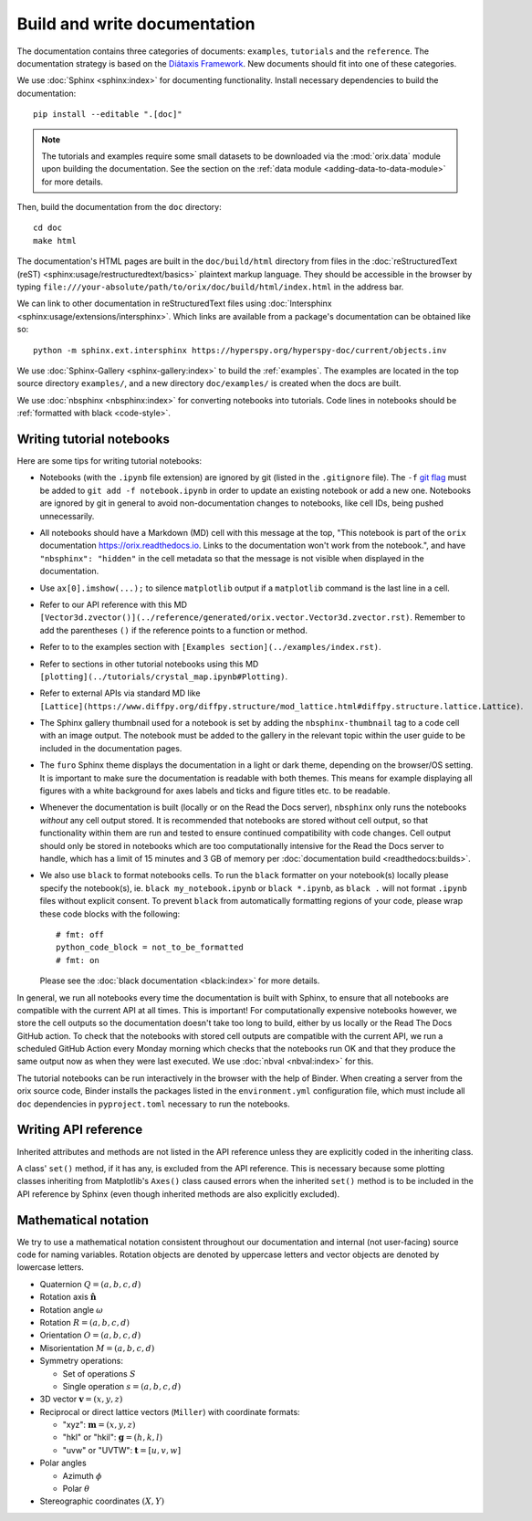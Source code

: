 Build and write documentation
=============================

The documentation contains three categories of documents: ``examples``, ``tutorials``
and the ``reference``.
The documentation strategy is based on the
`Diátaxis Framework <https://diataxis.fr/>`__.
New documents should fit into one of these categories.

We use :doc:`Sphinx <sphinx:index>` for documenting functionality.
Install necessary dependencies to build the documentation::

    pip install --editable ".[doc]"

.. note::

    The tutorials and examples require some small datasets to be downloaded via the
    :mod:`orix.data` module upon building the documentation.
    See the section on the :ref:`data module <adding-data-to-data-module>` for more
    details.

Then, build the documentation from the ``doc`` directory::

    cd doc
    make html

The documentation's HTML pages are built in the ``doc/build/html`` directory from files
in the :doc:`reStructuredText (reST) <sphinx:usage/restructuredtext/basics>` plaintext
markup language.
They should be accessible in the browser by typing
``file:///your-absolute/path/to/orix/doc/build/html/index.html`` in the address bar.

We can link to other documentation in reStructuredText files using
:doc:`Intersphinx <sphinx:usage/extensions/intersphinx>`.
Which links are available from a package's documentation can be obtained like so::

    python -m sphinx.ext.intersphinx https://hyperspy.org/hyperspy-doc/current/objects.inv

We use :doc:`Sphinx-Gallery <sphinx-gallery:index>` to build the :ref:`examples`.
The examples are located in the top source directory ``examples/``, and a new directory
``doc/examples/`` is created when the docs are built.

We use :doc:`nbsphinx <nbsphinx:index>` for converting notebooks into tutorials.
Code lines in notebooks should be :ref:`formatted with black <code-style>`.

Writing tutorial notebooks
--------------------------

Here are some tips for writing tutorial notebooks:

- Notebooks (with the ``.ipynb`` file extension) are ignored by git (listed in the
  ``.gitignore`` file). The ``-f`` `git flag
  <https://git-scm.com/docs/git-add#Documentation/git-add.txt--f>`_ must be added to
  ``git add -f notebook.ipynb`` in order to update an existing notebook or add a new
  one. Notebooks are ignored by git in general to avoid non-documentation changes to
  notebooks, like cell IDs, being pushed unnecessarily.
- All notebooks should have a Markdown (MD) cell with this message at the top,
  "This notebook is part of the ``orix`` documentation https://orix.readthedocs.io.
  Links to the documentation won't work from the notebook.", and have
  ``"nbsphinx": "hidden"`` in the cell metadata so that the message is not visible when
  displayed in the documentation.
- Use ``ax[0].imshow(...);`` to silence ``matplotlib`` output if a ``matplotlib``
  command is the last line in a cell.
- Refer to our API reference with this MD
  ``[Vector3d.zvector()](../reference/generated/orix.vector.Vector3d.zvector.rst)``.
  Remember to add the parentheses ``()`` if the reference points to a function or
  method.
- Refer to to the examples section with ``[Examples section](../examples/index.rst)``.
- Refer to sections in other tutorial notebooks using this MD
  ``[plotting](../tutorials/crystal_map.ipynb#Plotting)``.
- Refer to external APIs via standard MD like
  ``[Lattice](https://www.diffpy.org/diffpy.structure/mod_lattice.html#diffpy.structure.lattice.Lattice)``.
- The Sphinx gallery thumbnail used for a notebook is set by adding the
  ``nbsphinx-thumbnail`` tag to a code cell with an image output. The notebook must be
  added to the gallery in the relevant topic within the user guide to be included in the
  documentation pages.
- The ``furo`` Sphinx theme displays the documentation in a light or dark theme,
  depending on the browser/OS setting. It is important to make sure the documentation is
  readable with both themes. This means for example displaying all figures with a white
  background for axes labels and ticks and figure titles etc. to be readable.
- Whenever the documentation is built (locally or on the Read the Docs server),
  ``nbsphinx`` only runs the notebooks *without* any cell output stored. It is
  recommended that notebooks are stored without cell output, so that functionality
  within them are run and tested to ensure continued compatibility with code changes.
  Cell output should only be stored in notebooks which are too computationally intensive
  for the Read the Docs server to handle, which has a limit of 15 minutes and 3 GB of
  memory per :doc:`documentation build <readthedocs:builds>`.
- We also use ``black`` to format notebooks cells. To run the ``black`` formatter on
  your notebook(s) locally please specify the notebook(s), ie.
  ``black my_notebook.ipynb`` or ``black *.ipynb``, as ``black .`` will not format
  ``.ipynb`` files without explicit consent. To prevent ``black`` from automatically
  formatting regions of your code, please wrap these code blocks with the following::

      # fmt: off
      python_code_block = not_to_be_formatted
      # fmt: on

  Please see the :doc:`black documentation <black:index>` for more details.

In general, we run all notebooks every time the documentation is built with Sphinx, to
ensure that all notebooks are compatible with the current API at all times.
This is important!
For computationally expensive notebooks however, we store the cell outputs so the
documentation doesn't take too long to build, either by us locally or the Read The Docs
GitHub action.
To check that the notebooks with stored cell outputs are compatible with the current
API, we run a scheduled GitHub Action every Monday morning which checks that the
notebooks run OK and that they produce the same output now as when they were last
executed.
We use :doc:`nbval <nbval:index>` for this.

The tutorial notebooks can be run interactively in the browser with the help of Binder.
When creating a server from the orix source code, Binder installs the packages listed in
the ``environment.yml`` configuration file, which must include all ``doc`` dependencies
in ``pyproject.toml`` necessary to run the notebooks.

Writing API reference
---------------------

Inherited attributes and methods are not listed in the API reference unless they are
explicitly coded in the inheriting class.

A class' ``set()`` method, if it has any, is excluded from the API reference.
This is necessary because some plotting classes inheriting from Matplotlib's ``Axes()``
class caused errors when the inherited ``set()`` method is to be included in the API
reference by Sphinx (even though inherited methods are also explicitly excluded).

.. _mathematical_notation:

Mathematical notation
---------------------

We try to use a mathematical notation consistent throughout our documentation and
internal (not user-facing) source code for naming variables.
Rotation objects are denoted by uppercase letters and vector objects are denoted by
lowercase letters.

* Quaternion :math:`Q = (a, b, c, d)`
* Rotation axis :math:`\hat{\mathbf{n}}`
* Rotation angle :math:`\omega`
* Rotation :math:`R = (a, b, c, d)`
* Orientation :math:`O = (a, b, c, d)`
* Misorientation :math:`M = (a, b, c, d)`
* Symmetry operations:

  * Set of operations :math:`S`
  * Single operation :math:`s = (a, b, c, d)`

* 3D vector :math:`\mathbf{v} = (x, y, z)`
* Reciprocal or direct lattice vectors (``Miller``) with coordinate formats:

  * "xyz": :math:`\mathbf{m} = (x, y, z)`
  * "hkl" or "hkil": :math:`\mathbf{g} = (h, k, l)`
  * "uvw" or "UVTW": :math:`\mathbf{t} = [u, v, w]`

* Polar angles

  * Azimuth :math:`\phi`
  * Polar :math:`\theta`

* Stereographic coordinates :math:`(X, Y)`
